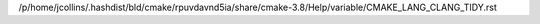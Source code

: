 /p/home/jcollins/.hashdist/bld/cmake/rpuvdavnd5ia/share/cmake-3.8/Help/variable/CMAKE_LANG_CLANG_TIDY.rst